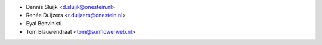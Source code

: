 * Dennis Sluijk <d.sluijk@onestein.nl>
* Renée Duijzers <r.duijzers@onestein.nl>
* Eyal Benvinisti
* Tom Blauwendraat <tom@sunflowerweb.nl>
